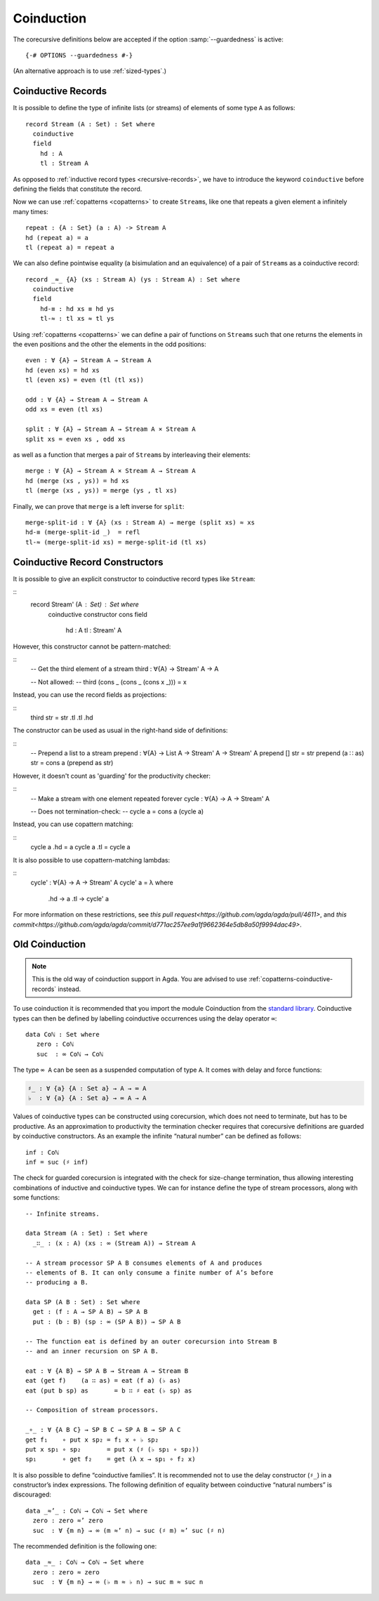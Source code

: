 .. _coinduction:

***********
Coinduction
***********

The corecursive definitions below are accepted if the option
:samp:`--guardedness` is active:

::

  {-# OPTIONS --guardedness #-}

(An alternative approach is to use :ref:`sized-types`.)

..
  ::
  module language.coinduction where

  open import Agda.Builtin.Nat
  open import Agda.Builtin.Bool
  open import Agda.Builtin.Equality
  open import Agda.Builtin.List

  module newcoinduction where

.. _copatterns-coinductive-records:

Coinductive Records
-------------------

It is possible to define the type of infinite lists (or streams) of
elements of some type ``A`` as follows:

::

    record Stream (A : Set) : Set where
      coinductive
      field
        hd : A
        tl : Stream A

As opposed to :ref:`inductive record types <recursive-records>`, we have to introduce the keyword
``coinductive`` before defining the fields that constitute the record.

..
  ::

    open Stream

    record _×_ (A B : Set) : Set where
      inductive
      constructor _,_
      field
        fst : A
        snd : B

Now we can use :ref:`copatterns <copatterns>` to create ``Stream``\s, like one that
repeats a given element ``a`` infinitely many times::

    repeat : {A : Set} (a : A) -> Stream A
    hd (repeat a) = a
    tl (repeat a) = repeat a

We can also define pointwise equality (a bisimulation and an equivalence) of a pair of ``Stream``\s as a
coinductive record::

    record _≈_ {A} (xs : Stream A) (ys : Stream A) : Set where
      coinductive
      field
        hd-≡ : hd xs ≡ hd ys
        tl-≈ : tl xs ≈ tl ys

Using :ref:`copatterns <copatterns>` we can define a pair of functions
on ``Stream``\s such that one returns the elements in
the even positions and the other the elements in the odd positions:

..
  ::

    open _≈_

::

    even : ∀ {A} → Stream A → Stream A
    hd (even xs) = hd xs
    tl (even xs) = even (tl (tl xs))

    odd : ∀ {A} → Stream A → Stream A
    odd xs = even (tl xs)

    split : ∀ {A} → Stream A → Stream A × Stream A
    split xs = even xs , odd xs

as well as a function that merges a pair of ``Stream``\s by interleaving their elements:

::

    merge : ∀ {A} → Stream A × Stream A → Stream A
    hd (merge (xs , ys)) = hd xs
    tl (merge (xs , ys)) = merge (ys , tl xs)

Finally, we can prove that ``merge`` is a left inverse for ``split``:

::

    merge-split-id : ∀ {A} (xs : Stream A) → merge (split xs) ≈ xs
    hd-≡ (merge-split-id _)  = refl
    tl-≈ (merge-split-id xs) = merge-split-id (tl xs)

Coinductive Record Constructors
-------------------------------

It is possible to give an explicit constructor to coinductive record types like ``Stream``:

::
    record Stream' (A : Set) : Set where
      coinductive
      constructor cons
      field
        hd : A
        tl : Stream' A

..
  ::
    open Stream'

However, this constructor cannot be pattern-matched:

::
    -- Get the third element of a stream
    third : ∀{A} → Stream' A → A

    -- Not allowed:
    -- third (cons _ (cons _ (cons x _))) = x

Instead, you can use the record fields as projections:

::
    third str = str .tl .tl .hd

The constructor can be used as usual in the right-hand side of definitions:

::
    -- Prepend a list to a stream
    prepend : ∀{A} → List A → Stream' A → Stream' A
    prepend [] str = str
    prepend (a ∷ as) str = cons a (prepend as str)

However, it doesn't count as 'guarding' for the productivity checker:

::
    -- Make a stream with one element repeated forever
    cycle : ∀{A} → A → Stream' A

    -- Does not termination-check:
    -- cycle a = cons a (cycle a)

Instead, you can use copattern matching:

::
    cycle a .hd = a
    cycle a .tl = cycle a

It is also possible to use copattern-matching lambdas:

::
    cycle' : ∀{A} → A → Stream' A
    cycle' a = λ where
      .hd → a
      .tl → cycle' a


For more information on these restrictions, see `this pull request<https://github.com/agda/agda/pull/4611>`,
and `this commit<https://github.com/agda/agda/commit/d771ac257ee9a1f9662364e5db8a50f9994dac49>`.

Old Coinduction
---------------

.. note::
   This is the old way of coinduction support in Agda. You are advised to use
   :ref:`copatterns-coinductive-records` instead.

To use coinduction it is recommended that you import the module Coinduction from the `standard library <https://wiki.portal.chalmers.se/agda/pmwiki.php?n=Libraries.StandardLibrary>`_. Coinductive types can then be defined by labelling coinductive occurrences using the delay operator ``∞``:

..
  ::

  open import Agda.Builtin.Coinduction

::

  data Coℕ : Set where
     zero : Coℕ
     suc  : ∞ Coℕ → Coℕ

The type ``∞ A`` can be seen as a suspended computation of type ``A``. It comes with delay and force functions:

.. code-block:: agda

  ♯_ : ∀ {a} {A : Set a} → A → ∞ A
  ♭  : ∀ {a} {A : Set a} → ∞ A → A

Values of coinductive types can be constructed using corecursion, which does not need to terminate, but has to be productive. As an approximation to productivity the termination checker requires that corecursive definitions are guarded by coinductive constructors. As an example the infinite “natural number” can be defined as follows:
::

  inf : Coℕ
  inf = suc (♯ inf)

The check for guarded corecursion is integrated with the check for size-change termination, thus allowing interesting combinations of inductive and coinductive types. We can for instance define the type of stream processors, along with some functions:
::

  -- Infinite streams.

  data Stream (A : Set) : Set where
    _∷_ : (x : A) (xs : ∞ (Stream A)) → Stream A

  -- A stream processor SP A B consumes elements of A and produces
  -- elements of B. It can only consume a finite number of A’s before
  -- producing a B.

  data SP (A B : Set) : Set where
    get : (f : A → SP A B) → SP A B
    put : (b : B) (sp : ∞ (SP A B)) → SP A B

  -- The function eat is defined by an outer corecursion into Stream B
  -- and an inner recursion on SP A B.

  eat : ∀ {A B} → SP A B → Stream A → Stream B
  eat (get f)    (a ∷ as) = eat (f a) (♭ as)
  eat (put b sp) as       = b ∷ ♯ eat (♭ sp) as

  -- Composition of stream processors.

  _∘_ : ∀ {A B C} → SP B C → SP A B → SP A C
  get f₁    ∘ put x sp₂ = f₁ x ∘ ♭ sp₂
  put x sp₁ ∘ sp₂       = put x (♯ (♭ sp₁ ∘ sp₂))
  sp₁       ∘ get f₂    = get (λ x → sp₁ ∘ f₂ x)

It is also possible to define “coinductive families”. It is recommended not to use the delay constructor (``♯_``) in a constructor’s index expressions. The following definition of equality between coinductive “natural numbers” is discouraged:

::

  data _≈’_ : Coℕ → Coℕ → Set where
    zero : zero ≈’ zero
    suc  : ∀ {m n} → ∞ (m ≈’ n) → suc (♯ m) ≈’ suc (♯ n)

The recommended definition is the following one:
::

  data _≈_ : Coℕ → Coℕ → Set where
    zero : zero ≈ zero
    suc  : ∀ {m n} → ∞ (♭ m ≈ ♭ n) → suc m ≈ suc n
